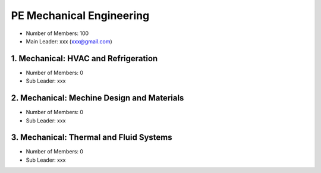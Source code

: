 PE Mechanical Engineering
==========================

- Number of Members: 100
- Main Leader: xxx (xxx@gmail.com)

1. Mechanical: HVAC and Refrigeration
-------------------------------------

- Number of Members: 0
- Sub Leader: xxx

2. Mechanical: Mechine Design and Materials
-------------------------------------------
- Number of Members: 0
- Sub Leader: xxx

3. Mechanical: Thermal and Fluid Systems
----------------------------------------

- Number of Members: 0
- Sub Leader: xxx
